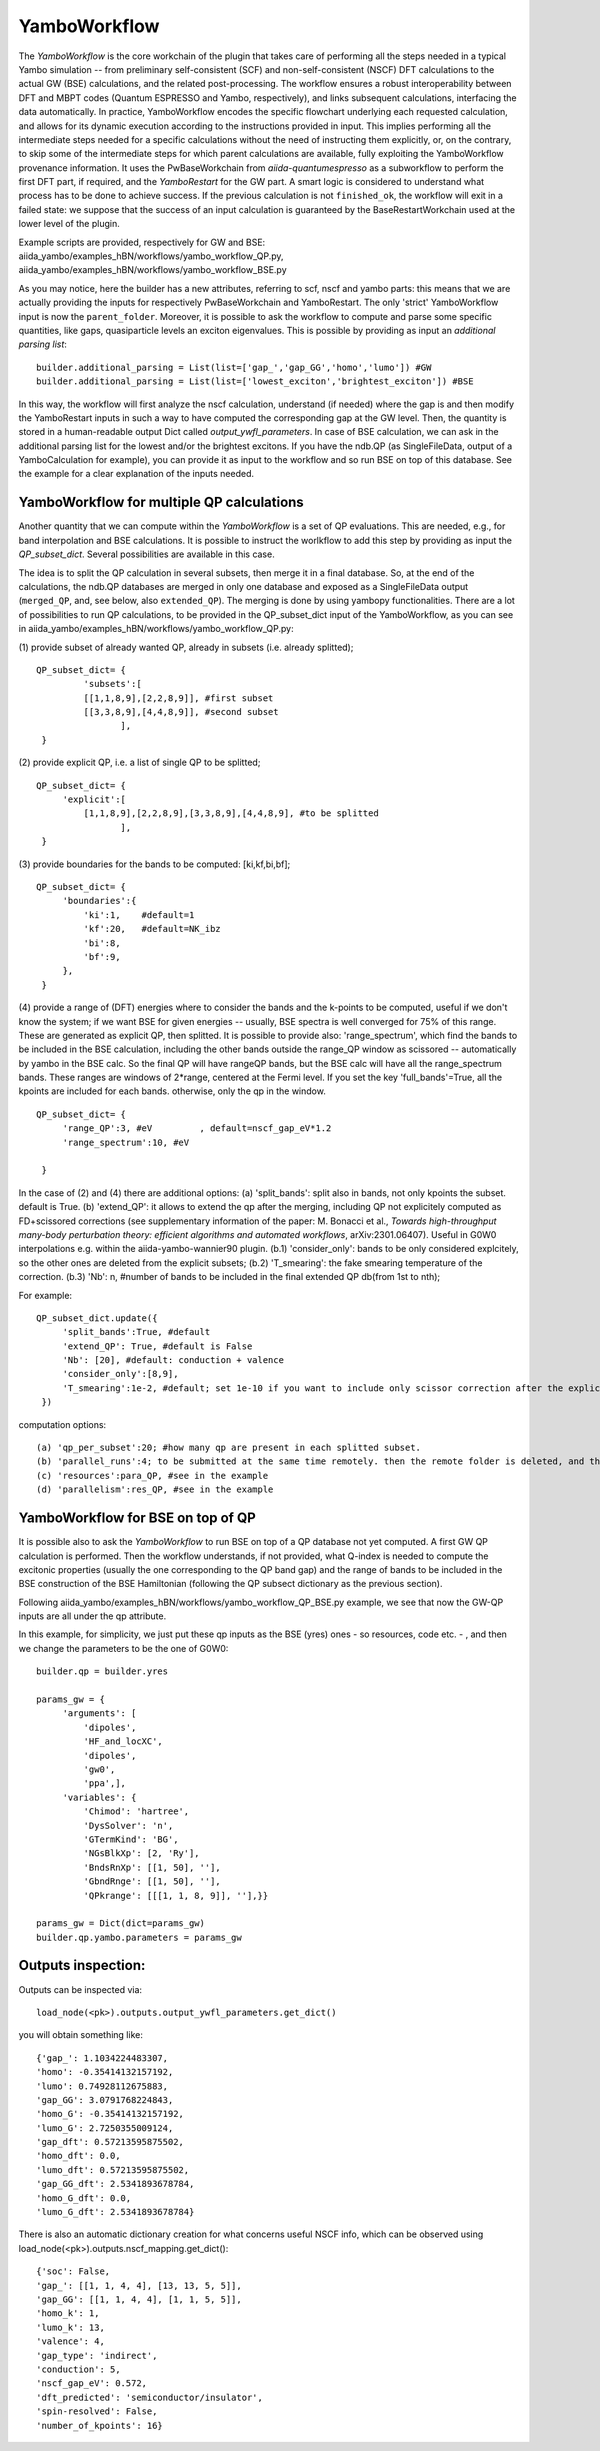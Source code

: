 .. _tut-ref-to-yambo-wfl:

YamboWorkflow
=============

The `YamboWorkflow`  is the core workchain of the plugin that takes care of performing all the steps needed in a typical Yambo simulation -- 
from preliminary self-consistent (SCF) and non-self-consistent (NSCF) DFT calculations to the actual GW (BSE) calculations, and the related post-processing. 
The workflow ensures a robust interoperability between DFT and MBPT codes (Quantum ESPRESSO and Yambo, respectively), and links subsequent calculations, 
interfacing the data automatically. In practice, YamboWorkflow encodes the specific flowchart underlying each requested calculation, and allows 
for its dynamic execution according to the instructions provided in input. This implies performing all the intermediate steps needed for a specific calculations 
without the need of instructing them explicitly, or, on the contrary, to skip some of the intermediate steps for which parent calculations are available, fully 
exploiting the YamboWorkflow provenance information. It uses the PwBaseWorkchain from `aiida-quantumespresso`
as a subworkflow to perform the first DFT part, if required, and the `YamboRestart` for the GW part. A smart logic is considered to understand what 
process has to be done to achieve success. If the previous calculation is not ``finished_ok``, the workflow will exit in a failed state: we suppose that 
the success of an input calculation is guaranteed by the BaseRestartWorkchain used at the lower level of the plugin. 

Example scripts are provided, respectively for GW and BSE: aiida_yambo/examples_hBN/workflows/yambo_workflow_QP.py, aiida_yambo/examples_hBN/workflows/yambo_workflow_BSE.py 

As you may notice, here the builder has a new attributes, referring to scf, nscf and yambo parts: this means that we are actually providing the inputs for 
respectively PwBaseWorkchain and YamboRestart. 
The only 'strict' YamboWorkflow input is now the ``parent_folder``. 
Moreover, it is possible to ask the workflow to compute and parse some specific quantities, like gaps, quasiparticle levels an exciton eigenvalues. 
This is possible by providing as input an `additional parsing list`:
::
   
   builder.additional_parsing = List(list=['gap_','gap_GG','homo','lumo']) #GW
   builder.additional_parsing = List(list=['lowest_exciton','brightest_exciton']) #BSE

In this way, the workflow will first analyze the nscf calculation, understand (if needed) where the gap is and then modify the YamboRestart inputs in such a way to have computed the corresponding gap at the GW level.
Then, the quantity is stored in a human-readable output Dict called `output_ywfl_parameters`.
In case of BSE calculation, we can ask in the additional parsing list for the lowest and/or the brightest excitons. If you have the ndb.QP (as SingleFileData, output of a YamboCalculation for example), you can provide it as 
input to the workflow and so run BSE on top of this database. See the example for a clear explanation of the inputs needed.

YamboWorkflow for multiple QP calculations
------------------------------------------

Another quantity that we can compute within the `YamboWorkflow` is a set of QP evaluations. 
This are needed, e.g., for band interpolation and BSE calculations. It is possible to instruct the worlkflow to add 
this step by providing as input the `QP_subset_dict`. Several possibilities are available in this case. 

The idea is to split the QP calculation in several subsets, then merge it in a final database. So, at the end of the calculations, the ndb.QP databases are merged in only one database and exposed as a SingleFileData 
output (``merged_QP``, and, see below, also ``extended_QP``). The merging is done by using yambopy functionalities. 
There are a lot of possibilities to run QP calculations, to be provided in the QP_subset_dict input of the YamboWorkflow, as you can see in aiida_yambo/examples_hBN/workflows/yambo_workflow_QP.py: 
    
(1) provide subset of already wanted QP, already in subsets (i.e. already splitted);
::
   QP_subset_dict= {
            'subsets':[
            [[1,1,8,9],[2,2,8,9]], #first subset
            [[3,3,8,9],[4,4,8,9]], #second subset
                   ],
    }


(2) provide explicit QP, i.e. a list of single QP to be splitted;
::
   QP_subset_dict= {
        'explicit':[
            [1,1,8,9],[2,2,8,9],[3,3,8,9],[4,4,8,9], #to be splitted
                   ],
    }

(3) provide boundaries for the bands to be computed: [ki,kf,bi,bf];
::
   QP_subset_dict= {
        'boundaries':{
            'ki':1,    #default=1
            'kf':20,   #default=NK_ibz
            'bi':8,
            'bf':9,
        },
    }

(4) provide a range of (DFT) energies where to consider the bands and the k-points to be computed, useful if we don't know the system; 
if we want BSE for given energies -- usually, BSE spectra is well converged for 75% of this range. These are generated as explicit QP, then splitted.
It is possible to provide also: 'range_spectrum', which find the bands to be included in the BSE calculation, including the other bands 
outside the range_QP window as scissored -- automatically by yambo in the BSE calc. So the final QP will have rangeQP bands, but the BSE calc will have all the range_spectrum bands. 
These ranges are windows of 2*range, centered at the Fermi level. 
If you set the key 'full_bands'=True, all the kpoints are included for each bands. otherwise, only the qp in the window.
::
   QP_subset_dict= {
        'range_QP':3, #eV         , default=nscf_gap_eV*1.2
        'range_spectrum':10, #eV

    }
    
In the case of (2) and (4) there are additional options: (a) 'split_bands': split also in bands, not only kpoints the subset. default is True.
(b) 'extend_QP': it allows to extend the qp after the merging, including QP not explicitely computed as 
FD+scissored corrections (see supplementary information of the paper: M. Bonacci et al., 
`Towards high-throughput many-body perturbation theory: efficient algorithms and automated workflows`, arXiv:2301.06407). 
Useful in G0W0 interpolations e.g. within the aiida-yambo-wannier90 plugin. 
(b.1) 'consider_only': bands to be only considered explcitely, so the other ones are deleted from the explicit subsets; 
(b.2) 'T_smearing': the fake smearing temperature of the correction.
(b.3) 'Nb': n, #number of bands to be included in the final extended QP db(from 1st to nth);

For example:
::
   QP_subset_dict.update({
        'split_bands':True, #default
        'extend_QP': True, #default is False
        'Nb': [20], #default: conduction + valence
        'consider_only':[8,9],
        'T_smearing':1e-2, #default; set 1e-10 if you want to include only scissor correction after the explicitly computed QP, i.e. non-smooth. 
    })
    
computation options: 
::
   (a) 'qp_per_subset':20; #how many qp are present in each splitted subset.
   (b) 'parallel_runs':4; to be submitted at the same time remotely. then the remote folder is deleted, and the ndb.QP database is stored locally,
   (c) 'resources':para_QP, #see in the example
   (d) 'parallelism':res_QP, #see in the example


YamboWorkflow for BSE on top of QP
----------------------------------

It is possible also to ask the `YamboWorkflow` to run BSE on top of a QP database not yet computed. A first GW QP calculation is performed.
Then the workflow understands, if not provided, what Q-index is needed to compute the excitonic properties (usually the one corresponding to the QP band gap) and the range of bands to be included in the BSE construction
of the BSE Hamiltonian (following the QP subsect dictionary as the previous section).

Following aiida_yambo/examples_hBN/workflows/yambo_workflow_QP_BSE.py example, we see that now the GW-QP inputs are all under the qp attribute.

In this example, for simplicity, we just put these qp inputs as the BSE (yres) ones - so resources, code etc. - , and then we change the parameters to be the one of G0W0:
:: 
   builder.qp = builder.yres

   params_gw = {
        'arguments': [
            'dipoles',
            'HF_and_locXC',
            'dipoles',
            'gw0',
            'ppa',],
        'variables': {
            'Chimod': 'hartree',
            'DysSolver': 'n',
            'GTermKind': 'BG',
            'NGsBlkXp': [2, 'Ry'],
            'BndsRnXp': [[1, 50], ''],
            'GbndRnge': [[1, 50], ''],
            'QPkrange': [[[1, 1, 8, 9]], ''],}}

   params_gw = Dict(dict=params_gw)
   builder.qp.yambo.parameters = params_gw


Outputs inspection:
-------------------

Outputs can be inspected via:
::
    load_node(<pk>).outputs.output_ywfl_parameters.get_dict()

you will obtain something like:
::
    {'gap_': 1.1034224483307,
    'homo': -0.35414132157192,
    'lumo': 0.74928112675883,
    'gap_GG': 3.0791768224843,
    'homo_G': -0.35414132157192,
    'lumo_G': 2.7250355009124,
    'gap_dft': 0.57213595875502,
    'homo_dft': 0.0,
    'lumo_dft': 0.57213595875502,
    'gap_GG_dft': 2.5341893678784,
    'homo_G_dft': 0.0,
    'lumo_G_dft': 2.5341893678784}


There is also an automatic dictionary creation for what concerns useful NSCF info, which 
can be observed using load_node(<pk>).outputs.nscf_mapping.get_dict():
::
    {'soc': False,
    'gap_': [[1, 1, 4, 4], [13, 13, 5, 5]],
    'gap_GG': [[1, 1, 4, 4], [1, 1, 5, 5]],
    'homo_k': 1,
    'lumo_k': 13,
    'valence': 4,
    'gap_type': 'indirect',
    'conduction': 5,
    'nscf_gap_eV': 0.572,
    'dft_predicted': 'semiconductor/insulator',
    'spin-resolved': False,
    'number_of_kpoints': 16}

